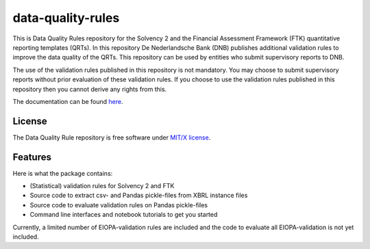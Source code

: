 ==================
data-quality-rules
==================

.. image:: https://img.shields.io/github/release/DeNederlandscheBank/data-quality-rules.svg
           :target: https://github.com/DeNederlandscheBank/data-quality-rules/releases/
           :alt: Github release
.. image:: https://img.shields.io/travis/DeNederlandscheBank/data-quality-rules.svg
        :target: https://travis-ci.com/DeNederlandscheBank/data-quality-rules
        :alt: Build Status
.. image:: https://readthedocs.org/projects/data-quality-rules/badge/?version=latest
        :target: https://data-quality-rules.readthedocs.io/en/latest/?badge=latest
        :alt: Documentation Status
.. image:: https://img.shields.io/badge/License-MIT/X-blue.svg
        :target: https://github.com/DeNederlandscheBank/data-quality-rules/blob/master/LICENSE
        :alt: License

This is Data Quality Rules repository for the Solvency 2 and the Financial Assessment Framework (FTK) quantitative reporting templates (QRTs). In this repository De Nederlandsche Bank (DNB) publishes additional validation rules to improve the data quality of the QRTs. This repository can be used by entities who submit supervisory reports to DNB.

The use of the validation rules published in this repository is not mandatory. You may choose to submit supervisory reports without prior evaluation of these validation rules. If you choose to use the validation rules published in this repository then you cannot derive any rights from this.

The documentation can be found `here <https://data-quality-rules.readthedocs.io/en/latest/?badge=latest>`_.

License
=======

The Data Quality Rule repository is free software under `MIT/X license <https://github.com/DeNederlandscheBank/data-quality-rules/blob/master/LICENSE>`_.

Features
========

Here is what the package contains:

* (Statistical) validation rules for Solvency 2 and FTK

* Source code to extract csv- and Pandas pickle-files from XBRL instance files

* Source code to evaluate validation rules on Pandas pickle-files

* Command line interfaces and notebook tutorials to get you started

Currently, a limited number of EIOPA-validation rules are included and the code to evaluate all EIOPA-validation is not yet included.
